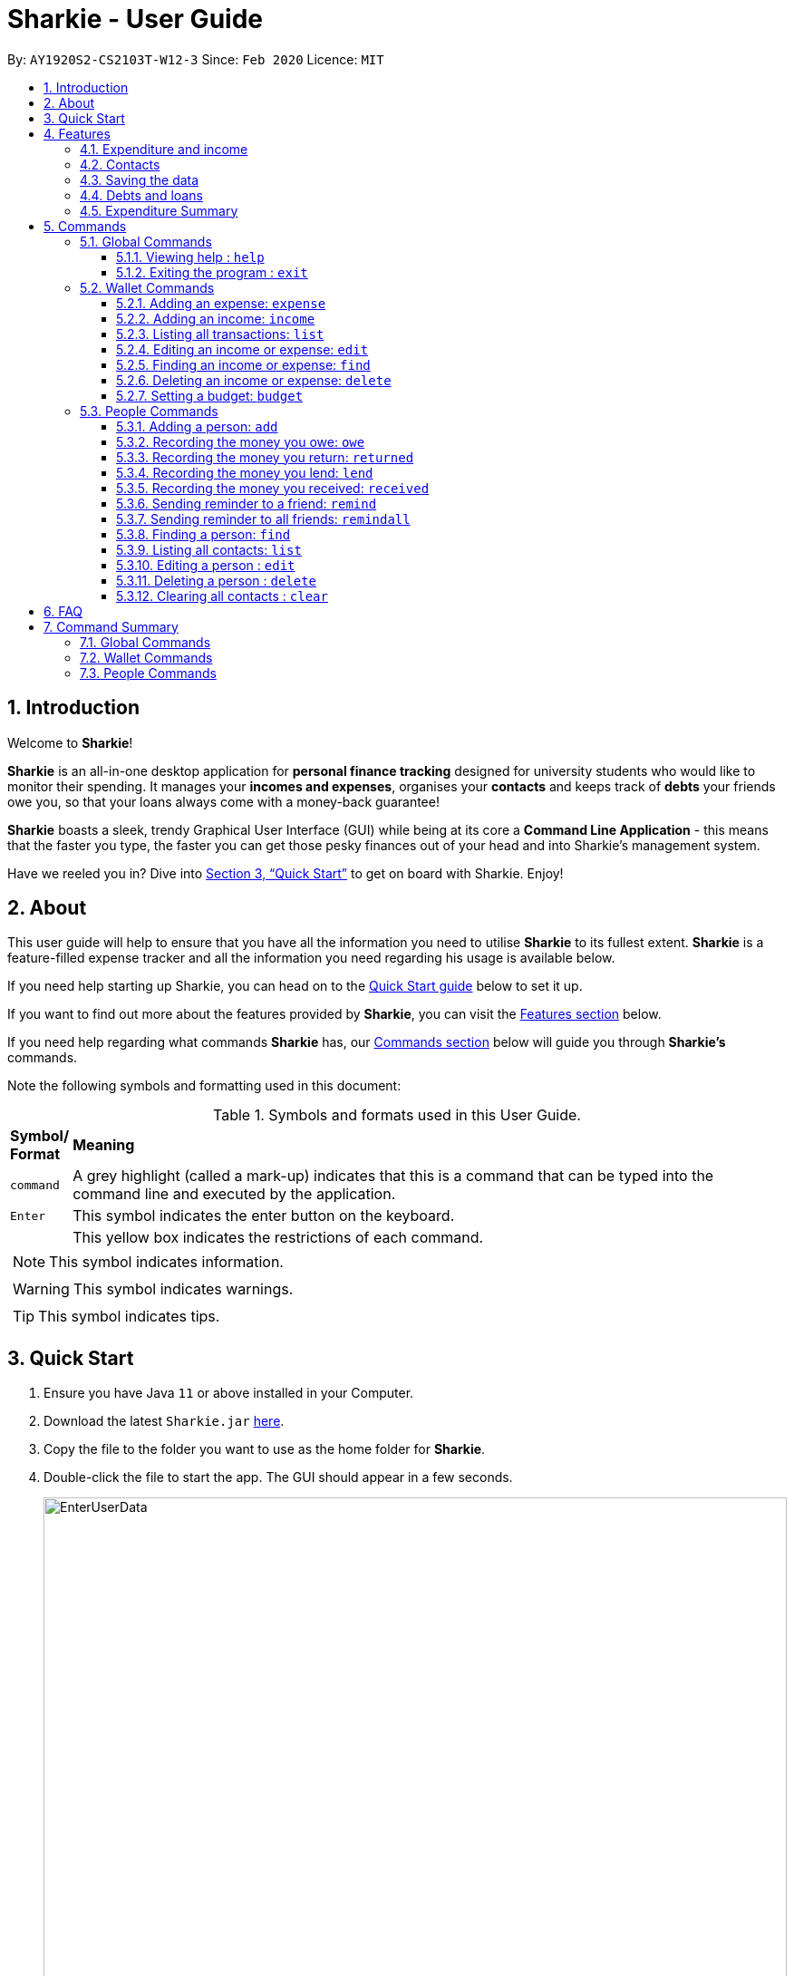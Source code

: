 = Sharkie - User Guide
:site-section: UserGuide
:toc:
:toclevels: 5
:toc-title:
:toc-placement: preamble
:sectnums:
:icons: font
:imagesDir: images
:stylesDir: stylesheets
:xrefstyle: full
:experimental:
ifdef::env-github[]
:tip-caption: :bulb:
:note-caption: :information_source:
:warning-caption: :warning:
endif::[]
:repoURL: https://github.com/AY1920S2-CS2103T-W12-3/main

By: `AY1920S2-CS2103T-W12-3`      Since: `Feb 2020`      Licence: `MIT`

//tag::intro[]
== Introduction

Welcome to *Sharkie*!

*Sharkie* is an all-in-one desktop application for *personal finance tracking* designed for university students who would like to monitor their spending.
It manages your *incomes and expenses*, organises your *contacts* and keeps track of *debts* your friends owe you, so that your loans always come with a money-back guarantee!

*Sharkie* boasts a sleek, trendy Graphical User Interface (GUI) while being at its core a *Command Line Application* - this means that the faster you type, the faster you can get those pesky finances out of your head and into Sharkie's management system.

Have we reeled you in? Dive into <<Quick Start>> to get on board with Sharkie. Enjoy!
//end::intro[]

//tag::about[]
== About
This user guide will help to ensure that you have all the information you need to utilise *Sharkie* to its fullest extent. *Sharkie* is a feature-filled expense tracker and all the information you need regarding his usage is available below. +

If you need help starting up Sharkie, you can head on to the <<quick-start, Quick Start guide>> below to set it up. +

If you want to find out more about the features provided by *Sharkie*, you can visit the <<Features, Features section>> below.

If you need help regarding what commands *Sharkie* has, our <<Commands, Commands section>> below will guide you through *Sharkie’s* commands. +

Note the following symbols and formatting used in this document: +

[cols=".^, .^"]
[%autowidth.stretch]
.Symbols and formats used in this User Guide.
|===
^|*Symbol/ +
Format* <|*Meaning*
^|[gray]#`command`# |[gray]#A grey highlight (called a mark-up) indicates that this is a command that can be typed into the command line and executed by the application.#
^| kbd:[Enter] |[gray]#This symbol indicates the enter button on the keyboard.#
a|
====
====
a|[gray]#This yellow box indicates the restrictions of each command.#
2+.^a|  NOTE: This symbol indicates information.
2+.^a|  WARNING: This symbol indicates warnings.
2+.^a|  TIP: This symbol indicates tips.
|===

//end::about[]

//tag::quickStart[]
[[quick-start]]
== Quick Start

.  Ensure you have Java `11` or above installed in your Computer.
.  Download the latest `Sharkie.jar` link:https://github.com/AY1920S2-CS2103T-W12-3/main/releases[here].
.  Copy the file to the folder you want to use as the home folder for *Sharkie*.
.  Double-click the file to start the app. The GUI should appear in a few seconds.
+

.Opening Sharkie for the first time
image::EnterUserData.png[width="820"]

+
. If you are logging in for the first time, key in your Name, Phone and your Email, and press kbd:[Enter] or click on the `Submit` button.
Your screen should look like _Figure 2_ this after doing so.
+

.GUI of Sharkie
image::Ui.png[width="820"]

+
.  Type the command in the command box and press kbd:[Enter] to execute it. +
e.g. typing *`help`* and pressing kbd:[Enter] will open the help window.
.  Some example commands you can try:

* **`people add`**`n/John Doe p/98765432 e/johnd@example.com` : adds a contact named `John Doe` to the Address Book.
* **`people delete`**`3` : deletes the 3rd contact shown in the current list.
* **`wallet find`**`n/rice` : returns a list of expenses or income with keyword rice.
* *`exit`* : exits the app.

.  Refer to <<Commands>> for details of each command.
//end::quickStart[]

[[Features]]
== Features
//tag::expenditureAndIncome[]
=== Expenditure and income
If you are a university student, who starts to manage your own money, but struggles to track your expenses or meet
your saving goals, *Sharkie* would be a good application for you to start with.

*Sharkie* allows you to records what you have spent on for the month, and also notes down your income for the month
to help you properly track your money flow!

NOTE: You may visit <<add-expense-command, 5.2.1 Adding an expense>> or <<add-income-command, 5.2.2 Adding an income>>
to find out more on how to record expenses or incomes in *Sharkie*.

//end::expenditureAndIncome[]

//tag::contacts[]
=== Contacts
*Sharkie* notes down and remembers contacts that you have entered in an address book, for easy reference later on!
//end::contacts[]

=== Saving the data

All data is saved in the hard disk automatically after any command that changes the data. +
There is no need to save manually.

//tag::debts[]
=== Debts and loans

*Sharkie* allows you to take note of the debts you owe your friends and the loans you lent your friends. +
*Sharkie* then allows you to remind your friends through email to return you the money they owe you! +

NOTE: Still confused about `debts` and `loans`? Find out more in <<debt-and-loan, the differences between debts and loans>>.

//end::debts[]

//tag::expenditureSummary[]
=== Expenditure Summary
*Sharkie* displays a customisable overview of your monthly spending and income so that you know where all your money has gone to! +
You can view statistics such as the proportion of your spending on different items and your monthly balance.

//end::expenditureSummary[]

[[Commands]]
== Commands
//tag::commandintro[]
*Sharkie* uses a simple syntax to function that will be explained here. *Sharkie* is filled with many different commands that can get complicated, so we have segregated it into two parts:
`people` commands and `wallet` commands.

====
*Command Format*

* Words in angle brackets are the parameters to be supplied by the user e.g. in `add n/<name>`, `<name>` is a parameter which can be used as `add n/John Doe`.
* Items in square brackets are optional e.g `$/<amount> [d/<date:dd/mm/yyyy>]` can be used as `$/5 d/21/02/2020` or as `$/5`.
* `people` commands are used when you want to do things related to the “People” tab, for instance:
`people add n/<name> p/<phone number> e/<email address>`
* `wallet` commands are used when you want to do things related to the “Wallet” tab, for instance:
`wallet expense n/<item> d/<date:dd/mm/yyyy> $/<price>`
* Parameters can be in any order e.g. if the command specifies `n/<name> p/<phone number>`, `p/<phone number> n/<name>` is also acceptable.
====
//end::commandintro[]

//tag::globalcommands[]
=== Global Commands
==== Viewing help : `help`
If you need help regarding the many features of Sharkie and how to operate it, you can use the global `help` command to get a link to this user guide. +

*Format*: `help`

*Example*:

* You start Sharkie and are unsure of what commands are available or how to use it.
** Typing `help` will give you a link to our user guide.

*Expected Outcome*: +
A window will pop up, providing you with a clickable link that directs you to this user guide.

==== Exiting the program : `exit`

If you're done with using Sharkie and wish to exit the application safely, you can use the global `exit` command to help you save your data and exit the program. +

*Format*: `exit`

*Example*:

* You've just finished using Sharkie, and wish to close the program and save your data.
** Typing `exit` will save your data and quit Sharkie.

*Expected Outcome*: +
Sharkie will save your data to a locally stored file (that can be edited using a text editor), and will help you quit the application safely.

//end::globalcommands[]

=== Wallet Commands

[[add-expense-command]]
//tag::walletexpense[]
==== Adding an expense: `expense`

Adds an expense to the wallet. +
Format: `wallet expense n/<description> $/<amount> [d/<date: dd/mm/yyyy>] [t/<tag>]`

****
* Creates a new expense wiith the given arguments.
* The description *cannot be empty*.
* The amount *must be a valid number* (see <<valid-amount>>).
* If no date is given, it will default to today's date.
****

Examples:

* `wallet expense n/Chicken Rice $/3.50 d/10/10/2010 t/food`
Adds an expense named Chicken Rice, costing $3.50, on 10/10/2020, tagged as food. +
Expected Outcome:

    New expense added: Chicken Rice Description: Chicken Rice Amount: $3.50 Date: 2010-10-10 Tag: [Food]
    Your expenditure for OCTOBER 2010 is: $3.50/$0.00

//end::walletexpense[]

[[add-income-command]]
//tag::walletincome[]
==== Adding an income: `income`

Adds an income to the wallet. +
Format: `wallet income n/<description> $/<amount> [d/<date: dd/mm/yyyy>] [t/<tag>]`

****
* Creates a new income with the given arguments.
* The description *cannot be empty*.
* The amount *must be a valid number*.
* If no date is given, it will default to today's date.
****

Examples:

* `wallet income n/P6 Tuition $/3000 d/10/10/2010 t/job`
Adds an income named P6 Tuition, for a sum of $3000, on 10/10/2020, tagged as job. +
Expected Outcome:

    New income added: P6 Tuition Description: P6 Tuition Amount: $3000.00 Date: 2010-10-10 Tag: [Job]

//end::walletincome[]

//tag::walletList[]
==== Listing all transactions: `list`

Tag an expense with respective tag. +
Format: `wallet list`

****
* List all transactions in your wallet, which includes expenses and incomes.
****

Examples:

* `wallet list`
Returns the list of transactions. +
Expected Outcome:

    Listed all transactions.

//end::walletList[]

//tag::walletedit[]
==== Editing an income or expense: `edit`

Edits the details of an income or expense in your wallet. +
Format: `wallet edit <index> [n/<name>] [d/<date>] [$/<amount>] [t/<tag>]`

****
* Edits the details of the expense or income, specified by <index>.
* <index> must be stated, and it must *exist* in the list of expenses or income.
* The index *must be a positive integer* 1, 2, 3, ...
* At least one of [n/<name>], [d/<date>], [$/<amount>], [t/<tag>] should be stated. Multiples are allowed as well.
****

Examples:

* `wallet edit 1 n/Duck rice $/4.00`
Returns the respective expense with the changes made. +
Expected Outcome:

    Edited Transaction: Duck rice Description: Duck rice Amount: $4.00 Date: 2020-03-30 Tag: [Food]

//end::walletedit[]

//tag::walletfind[]
==== Finding an income or expense: `find`

Finds an income or expense in your wallet by the keyword inputted. +
Format: `wallet find n/<keyword> [<keyword> ...]`
or `wallet find $/<keyword> [<keyword> ...]`
or `wallet find d/<keyword> [<keyword> ...]`
or `wallet find t/<keyword> [<keyword> ...]`


****
* Finds the expenses and income with the stated <keyword>.
* The keyword is case-insensitive.
* The keyword need not be in full. For example `wallet find ri` will also display expenses or income with the keyword `rice` as well.
* The keyword can be either of type description (n/), amount ($/), date (d/) or tag (t/)
****

Examples:

* `wallet find n/rice noodles`
Returns a list of expenses and income containing the keyword <rice> and <noodles> +
Expected Outcome:

    3 transactions listed!:
    1. [Food] Duck Rice $4.00
    2. [Food] Chicken Rice $2.50
    3. [Food] Bean Noodles $3.80
    ...​

//end::walletfind[]

//tag::walletdelete[]
==== Deleting an income or expense: `delete`

Deletes an income or an expense from your wallet. +
Format: `wallet delete <index>`

****
* Deletes the income or expense specified by <index>.
* The index *must be a positive integer* 1, 2, 3, ...
* The index must *exist*.
****

Examples:

* `wallet delete 1`
Removes the expenses relative to the index. +
Expected Outcome:

    Deleted Transaction: Duck rice Description: Duck rice Amount: $4.00 Date: 2020-03-30 Tag: [Food]

//end::walletdelete[]

//tag::walletbudget[]
==== Setting a budget: `budget`
Sets a budget for you. +
Format: `wallet budget $/amount [m/<month>] [y/<year>]`

****
* If no month or year is specified, the default budget is set as the amount provided.
* Overwrites the current budget value stored at that month, if it was previously added.
* The value of the budget must be a positive integer.
* The value of the month must be a positive integer between 1 - 12.
* The value of the year must be a positive integer.
****

Examples:

* `wallet budget $/1000` Sets a budget of $1000. +
Expected outcome:

    Default budget has been set at $1000.

//end::walletbudget[]

=== People Commands
//tag::peopleadd[]
==== Adding a person: `add`

Suppose you want to add a new person to the address book, the command you would enter is our `people add` command. +

*Format*: `people add n/<name> p/<phone number> e/<email address>`

====
*Command Format*

The following are the restrictions of `people add` command, which you would need to take note of:

* The `<name>` you entered should only contain alphanumeric characters and spaces.
* The `<phone number>` you entered should only contain numbers and it should be at least 3 digits long.
* The `<email address>` you entered should be in the format of _local-part@domain_.

** The local-part should only contain alphanumeric characters and these special characters, excluding the parentheses
(!#$%&'*+/=?`{|}~^.-).
** The domain name must be at least 2 characters long, start and end with alphanumeric characters.
====

*Example*:

* Suppose you want to add your new friend, Joel, along with his phone number (91234567) and email (\joel@example.com)
into the address book.

** The command you would enter is `people add n/Joel p/91234567 e/joel@example.com`.
** This adds a person named Joel into your contact, along with his phone number and e-mail address

*Expected Outcome*:

* Your new friend, Joel will be added into your address book:

    New person added: Joel Phone: 91234567 Email: joel@example.com You owe: $0.00 You lent: $0.00

//end::peopleadd[]

// @@author cheyannesim
// tag::owe[]
==== Recording the money you owe: `owe`

Records the amount of money that you owe a person. +
Format: `people owe <index> n/<description> $/<amount> [d/<date:dd/mm/yyyy>]`

****
* Records the amount of money specified in `<amount>` you owe to the person at the specified `<index>`.
* The index refers to the index number shown in the displayed person list.
* The index *must be a positive integer* 1, 2, 3, ...
* Amount *must be positive*.
****

Examples:

* `people owe 4 n/food $/5.00 d/10/10/2020`
Records that you owe the 4th person $5.00 on 10/10/2020. +
Expected Outcome:

    Increased debt to Grace by $5.00. You now owe Grace $10.00.

NOTE: The amount of money recorded will be added under your friend's `Debts` section. +
`Debts` represent the amount of money you owe your friends. +
_Still confused? Find out more about `debts` and `loans` at <<debt-and-loan, the differences between debts and loans>>._

// end::owe[]
// @@author

// tag::return[]
==== Recording the money you return: `returned`

Records that a debt that you owe a person has been returned. +
Format: `people returned <person's index> [i/<debt's index>]`
****
* Records that the debt at the specified <debt's index> has been returned to the person specified at <person's index>.
* The person's index refers to the index number shown in the displayed person list.
* The debt's index refers to the index number shown in the 'Debts' table of the person specified.
* Both indexes *must be positive integers* 1, 2, 3, ...
****

NOTE: `Debt` represents the amount of money you owe your friends. +
_Still confused? Find out more about `debts` and `loans` at <<debt-and-loan, the differences between debts and loans>>._

[TIP]
The debt's index is optional.
Sharkie will record all debts as returned if the debt's index is not specified.

Examples:

* `people returned 4 i/1`
Records that you return the 4th person the 1st debt. +
Expected Outcome:

    Reduced debt to Grace by $5.00. You now owe Grace $5.00.

// end::return[]

// tag::lend[]
==== Recording the money you lend: `lend`

Records the amount of money that you lent to a person. This will increase that person's loan. +
Format: `people lend <index> n/<description> $/<amount> [d/<date:dd/mm/yyyy>]`

****
* Records the amount of money specified in `<price>` you owe to the person at the specified `<index>`.
* The index refers to the index number shown in the displayed person list.
* The index *must be a positive integer* 1, 2, 3, ...
* Price *must be positive*.
****

Examples:

* `people lend 5 n/dinner $/5.00 d/10/10/2020`
Records that you lend the 5th person $5.00 on 10/10/2020. +
Expected Outcome:

    Increased loan to Syin Yi by $5.00. Syin Yi now owes you $8.00.

NOTE: The amount of money recorded will be added under your friend's `Loans` section. +
`Loans` represent the amount of money you lend your friends. +
_Still confused? Find out more about `debts` and `loans` at <<debt-and-loan, the differences between debts and loans>>_.

// end::lend[]

// tag::peoplereceived[]
==== Recording the money you received: `received`

Suppose you want to record that you have received the money for a certain loan (or for all loans) from your friend,
the command you would enter is our `people received` command.

*Format*: `people received <person's index> [i/<loan's index>]`

====
*Command Format*

The following is the restrictions of `people received` command, which you would need to take note of:

* The `<person's index>` and `<loan's index>` you entered should be positive integers, e.g. 1, 2, 3, ...
====

NOTE: The `<person's index>` above refers to the index number shown in the displayed person list in *Sharkie*. It indicates a
specific person in the address book, who you received from. +
_Still confused? Find out more about `person's index` at <<personIndexFAQ, What is a [blue]`person's index`>>._ +
 +
The `<loan's index>` above refers to the index number shown in the displayed loans list in *Sharkie*. It indicates a
specific loan under the person, which you received from. +
_Still confused? Find out more about `loan's index` at <<loanDebtIndexFAQ, What is a [blue]`loan's index`>>._ +
 +
`Loan` represents the amount of money you lend your friends. +
_Still confused? Find out more about `debts` and `loans` at <<debt-and-loan, the differences between debts and loans>>._ +

[TIP]
The `<loan's index>` is optional.
All loans will be marked as `received` for the indicated person if the `<loan's index>` is not specified.

*Example*:

* Suppose you want to record that you have received the money from Joel, who is the second person in the address book,
for the first loan in his loans list.

** The command you would enter is `people received 2 i/1`.
** This records that you have received the money for the first loan of Joel, the second person in the address book.

*Expected Outcome*:

* The first loan of Joel will be removed from his loans list and the unsettled loans of Joel will be shown.

    Removed loan to Joel by $10.00. Joel now owes you $2.00.

// end::peoplereceived[]

//tag::peopleremind[]
==== Sending reminder to a friend: `remind`

Suppose you want to remind a friend to return the unsettled loans to you through an email,
the command you would enter is our `people remind` command.

*Format*: `people remind <person's index>`

====
*Command Format*

The following is the restrictions of `people remind` command, which you would need to take note of:

* The `<person's index>` you entered should be a positive integer, e.g. 1, 2, 3, ...
====

NOTE: The `<person's index>` above refers to the index number shown in the displayed person list in *Sharkie*. It indicates a
specific person in the address book, who you want to remind. +
_Still confused? Find out more about `person's index` at <<personIndexFAQ, What is a [blue]`person's index`>>._ +
 +
`Loan` represents the amount of money you lend your friends. +
_Still confused? Find out more about `debts` and `loans` at <<debt-and-loan, the differences between debts and loans>>._

WARNING: You would need to connect to the Internet and include your details in *Sharkie* before using this command.
You can enter or edit your details at <<editing-user-data, [blue]`Edit` > [blue]`Edit user's data`>>.

*Example*:

* Suppose you want to remind Daniel, who is the first person in your address book to return you your money.

** The command you would enter is `people remind 1`.
** This requests *Sharkie* to send an email to Daniel, the first person in your address book.

*Expected Outcome*:

* Daniel will receive a reminder from *Sharkie* via the email. You will also receive a copy of the email sent to Daniel:

    Reminded Daniel to return $10.00!
    Sharkie has sent a copy of the reminder to your email!

//end::peopleremind[]

//tag::peopleremindall[]
==== Sending reminder to all friends: `remindall`

Suppose you want to remind all your friends in your address book, who has yet paid up, to return you your money,
the command you would enter is our `people remindall` command.

*Format*: `people remindall`

WARNING: You would need to connect to the Internet and include your details in *Sharkie* before using this command.
You can enter or edit your details at <<editing-user-data, [blue]`Edit` > [blue]`Edit user's data`>>.

NOTE: Only your friends, who have unsettled loan(s) will be reminded. Your friends, who has zero loan will
not receive a reminder. +
 +
`Loans` represent the amount of money you lend your friends. +
_Still confused? Find out more about `debts` and `loans` at <<debt-and-loan, the differences between debts and loans>>._

*Example*:

* Suppose you want to remind all your friends in your address book, who has yet paid up.

** The command you would enter is `people remindall`.
** This requests *Sharkie* to send an email to everyone in your address book, who has yet paid up.

*Expected Outcome*:

* All your friends who has yet paid up will receive a reminder from *Sharkie* via the email.
You will also receive a copy of each of the emails sent to your friends:

    Reminded Cheyanne to return $20.00!
    Reminded Daniel to return $10.00!
    Reminded Joel to return $30.75!
    Sharkie has sent copies of the reminders to your email!

//end::peopleremindall[]

//tag::peoplefind[]
==== Finding a person: `find`

Suppose you want to find a person in your contact list by a specific keyword,
the command you would enter is our `people find` command.

*Format*: `people find n/<keyword> [<keyword>...]`
or `people find p/<keyword> [<keyword>...]`
or `people find e/<keyword> [<keyword>...]`
or `people find t/<keyword> [<keyword>...]`

====
*Command Format*

The following are the restrictions of `people find` command, which you would need to take note of:

* You would not have to consider the case of the `<keyword>`, as it is case-insensitive.
* The `<keyword>` you want to enter need not to be in full. For example, `people find n/jo` will display the
persons whose name contains with the keyword `jo`, such as `Joel`.
* The `<keyword>` you entered should be either of the type name (`n/`), phone (`p/`), email (`p/`) or tag (`t/`).
** You may use the tag prefix `t/` to find people with debts or loans in your address book.
Hence, `Debt` and `Loan` (case-insensitive) are the only tags, which you are allowed to use in `people find` command.
====

NOTE: `Loans` represent the amount of money you lend your friends and `debts` represent the amount of money you owe
your friends. +
_Still confused? Find out more about `debts` and `loans` at <<debt-and-loan, the differences between debts and loans>>._

*Example #1*:

* Suppose you want to find your friends, who are called Grace.

** The command you would enter is `people find n/Grace`.
** This requests *Sharkie* to list out the people with the name, Grace.

*Expected Outcome #1*:

* All your friends with the name, Grace will be listed out:

    2 persons listed!

*Example #2*:

* Suppose you want to find your friends with unsettled debt(s) or loan(s).

** The command you would enter is `people find t/debt loan`.
** This requests *Sharkie* to list out the people with unsettled debt(s) or loan(s).

*Expected Outcome #2*:

* All your friends with unsettled debt(s) or loan(s) will be listed out:

    2 persons listed!

//end::peoplefind[]

//tag::peoplelist[]
==== Listing all contacts: `list`

Lists everyone in the contact book. +
Format: `people list`

Examples:

* `people list`
Returns the list of everyone in the contact book. +
Expected Outcome:

    Listed all persons.

//end::peoplelist[]

// tag::edit[]
==== Editing a person : `edit`

Edits an existing person in the address book. +
Format: `people edit <index> [n/<name>] [p/<phone number>] [e/<email>]`

****
* Edits the person at the specified `<index>`. The index refers to the index number shown in the displayed person list. The index *must be a positive integer* 1, 2, 3, ...
* At least one of the optional fields must be provided.
* Existing values will be updated to the input values.
****

Examples:

* `people edit 1 e/johndoe@example.com` +
Edits the email address of the 1st person to be `johndoe@example.com`. +
Expected Outcome:

    Edited Person: John Doe Phone: 91234568 Email: johndoe@example.com You owe: $0.00 You lent: $0.00 Tags:

// end::edit[]

// tag::delete[]
==== Deleting a person : `delete`

Deletes the specified person from the address book. +
Format: `people delete <index>`

****
* Deletes the person at the specified `<index>`.
* The index refers to the index number shown in the displayed person list.
* The index *must be a positive integer* 1, 2, 3, ...
****

Examples:

* `people delete 2` +
Deletes the 2nd person in the address book. +
Expected Outcome:

    Deleted Person: Joel Phone: 91234567 Email: something@email.com You owe: $0.00 You lent: $0.00 Tags:

* `people find Betsy` +
`people delete 1` +
Deletes the 1st person in the results of the `find` command. +
Expected Outcome:

    Deleted Person: Betsy Phone: 91234567 Email: something@email.com You owe: $0.00 You lent: $0.00 Tags:

// end::delete[]

// tag::peopleclear[]
==== Clearing all contacts : `clear`

Suppose you want to clear all the contacts in your address book,
the command you would enter is our `people clear` command.

*Format*: `people clear`

*Example*:

* Suppose you want to clear all your contacts.

** The command you would enter is `people clear`.
** This requests *Sharkie* to deletes all the contacts in your address book.

*Expected Outcome*:

* *Sharkie* will delete all the contacts and return an empty address book.

    Address book has been cleared!

// end::peopleclear[]

//tag::faq[]
== FAQ

*Q*: How do I transfer my data to another Computer? +
*A*: Install the app in the other computer and overwrite the empty data file *Sharkie* creates with the file that contains the data of your previous Address Book folder.

//tag::personIndexFAQ[]
[[personIndexFAQ]]
*Q*: What is a `person's index`? +
*A*: A `person's index` is the index number shown in the displayed person list in *Sharkie*. It indicates a specific person in the address book.

****
For example,

* `1` is the `person's index` of Alex Yeoh, whereas
* `2` is the `person's index` of Bernice Yu.

.What is a `person's index`?
image::personIndexFAQ.png[width=900]
****
//end::personIndexFAQ[]

//tag::loanDebtIndexFAQ[]
[[loanDebtIndexFAQ]]
*Q*: What is a `debt's index` or a `loan's index`? +
*A*: A `debt's index` is the index number shown in a person's displayed debts list, whereas a `loan's index` is the
index number shown in a person's displayed loans list. A `debt's index` indicates a specific debt of a person and a
`loan's index` indicated a specific loan of a person.

****
For example,

* The `debt's index` of the debt, `Dinner | $12.00 | 1 APR 2020`, under Bernice Yu is `1`.
* The `loan's index` of the loan, `Movie | $10.00 | 2 FEB 2020`, under Bernice Yu is `1`.

.What is a `debt's index` or a `loan's index`?
image::loanDebtIndexFAQ.png[width=900]
****
//end::loanDebtIndexFAQ[]

//tag::editing-user-data[]
[[editing-user-data]]
*Q*: How to edit user's data? +
*A*: Click on `Edit`, then `Edit user's data` on your menu bar.

.Editing user data in Sharkie
image::EditUserDataInstruction.png[width=400]

//end::editing-user-data[]

//tag::debt-and-loan-diff[]
[[debt-and-loan]]
*Q*: What are the differences between `Debts` and `Loans`? +
*A*: `Debts` is the amount of money you owe your friends and `loans` is the amount of money you lend your friends.

****
For example,

* `1 | Supper | $5.00 | 3 FEB 2020` under the `Debts` section, shown in the figure below represents what you owe Syin Yi.
* `1 | Breakfast | $3.00 | 8 AUG 2018` under the `Loans` section, shown in the figure below represents what you lent to Syin Yi.

.Differences between `debts` and `loans`
image::DebtAndLoanDifferences.png[width=800]
****
//end::debt-and-loan-diff[]

//tag::valid-amount[]
[[valid-amount]]
*Q*: Is there a maximum amount of money that Sharkie can handle? +
*A*: Yes. Due to program limitations, Sharkie can only safely handle amounts of up to $92233720368547758.07 (about ninety *quadrillion* dollars!). We believe it is safe to say that the average user will not end up spending or earning that amount of money anytime soon (at time of writing, Jeff Bezos' net worth is roughly $100 billion).
//end::valid-amount[]

//end::faq[]

//tag::commandSummary[]
== Command Summary
If you wish to have a quick reference to the commands available in *Sharkie*, you can refer to the list below.

=== Global Commands
The following are the global commands that are available in *Sharkie* for you to use! You do not need to use any prefixes to use these commands.

[%autowidth, width=100%]
.Global commands available in *Sharkie*.
|===
| *Command*  | *Format* | *Expected outcome*
|`help` |#`help`# | Opens up a window with a link to the User Guide.
|`exit` |#`exit`# | Saves your data and safely exits
|===

=== Wallet Commands
The following commands are wallet-related commands that are available in *Sharkie* for you to use! You will need to use the prefix `wallet` to use the commands.

[%autowidth, width=100%]
.Wallet commands available in *Sharkie*.
|===
| *Command*  | *Format* | *Expected outcome*
|`budget` |#`wallet budget $/<amount> [m/<month>] [y/<year>]`# | Sets a budget for you for the month selected.
|`delete` |#`wallet delete <index>`# | Helps you remove the transaction selected at that index from the wallet.
|`edit` | #`wallet edit <index> [n/<name>] [d/<date>] [$/<amount>] [t/<tag>]`# | Edits your transaction in the wallet at the index selected with your given arguments.
|`expense` |#`wallet expense n/<description> $/<amount> [d/<date: dd/mm/yyyy>] [t/<tag>]`# | Creates an expense and adds it to your wallet.
|`find` |#`wallet find n/<keyword>`# +
or #`wallet find $/<keyword> [<keyword> ...]`# +
or #`wallet find d/<keyword> [<keyword> ...]`# +
or #`wallet find t/<keyword> [<keyword> ...]`# + | Finds your transaction(s) within your wallet using the arguments you have provided.
|`income` |#`wallet income n/<description> $/<amount> [d/<date: dd/mm/yyyy>] [t/<tag>]`# | Creates an income and adds it to your wallet.
|`list` |#`wallet list`# | Lists all your transactions that have been recorded by *Sharkie* in the wallet.
|===

=== People Commands
The following commands are people-related commands that are available in *Sharkie* for you to use! You will need to use the prefix `people` to use the commands.
[%autowidth, width=100%]
.People commands available in *Sharkie*.
|===
| *Command*  | *Format* | *Expected outcome*
|`add` |#`people add n/<name> p/<phone number> e/<email address>`# | Helps you add a contact to your address book, with the particulars that you have entered.
|`clear`|#`people clear`# | Clears all your contacts in your address book.
|`delete` | #`people delete <index>`# | Deletes your contact at the index you have selected.
|`edit` | #`people edit <index> [n/<name>] [p/<phone number>] [e/<email address>]`# | Edits your contact in the address book at the index selected with the given arguments.
|`find` | #`people find n/<keyword> [<keyword>...]`# +
or #`people find p/<keyword> [<keyword>...]`# +
or #`people find e/<keyword> [<keyword>...]`# +
or #`people find t/<keyword> [<keyword>...]`# | Finds your contact(s) within your address book using the arguments you have provided.
|`lend` | #`people lend <index> n/<description> $/<amount> [d/<date:dd/mm/yyyy>]`# | Records a loan to your contact at the index selected in your address book.
| `list` | #`people list`# | Lists all your contacts that have been recorded by *Sharkie* in the address book.
| `owe` | #`people owe <index> n/<description> $/<amount> [d/<date:dd/mm/yyyy>]`# | Records a debt to your contact at the index selected in your address book.
| `received` | #`people received <person's index> [i/<loan's index>]`# | Removes the loan at the index selected for your contact selected.
| `remind` | #`people remind <index>`# | Sends an email to the contact at the index you have selected, reminding them of any withstanding debts that have to be paid back to you.
| `remindall` | #`people remindall`# |  Sends an email to all your contacts with any withstanding debts, reminding them to pay you back.
| `returned` | #`people returned <person's index> [i/<debt's index>]`# | Removes the debt at the index selected for your contact selected.
|===
//end::commandSummary[]
